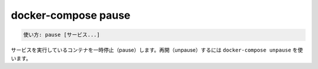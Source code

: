 .. -*- coding: utf-8 -*-
.. URL: https://docs.docker.com/compose/reference/pause/
.. SOURCE: https://github.com/docker/compose/blob/master/docs/reference/pause.md
   doc version: 1.13
      https://github.com/docker/compose/commits/master/docs/reference/pause.md
   doc version: 20.10
      https://github.com/docker/docker.github.io/blob/master/compose/reference/pause.md
.. check date: 2022/04/08
.. Commits on Jan 28, 2022 b6b19516d0feacd798b485615ebfee410d9b6f86
.. -------------------------------------------------------------------

.. docker-compose pause
.. _docker-compose-pause:

=======================================
docker-compose pause
=======================================

.. code-block:: bash

   使い方: pause [サービス...]

.. Pauses running containers of a service. They can be unpaused with docker-compose unpause.

サービスを実行しているコンテナを一時停止（pause）します。再開（unpause）するには ``docker-compose unpause`` を使います。

.. seealso:: 

   docker-compose pause
      https://docs.docker.com/compose/reference/pause/
